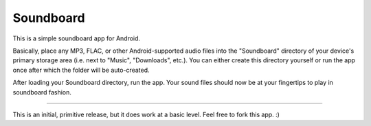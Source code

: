 ============
 Soundboard
============

This is a simple soundboard app for Android.

Basically, place any MP3, FLAC, or other Android-supported audio files
into the "Soundboard" directory of your device's primary storage area
(i.e. next to "Music", "Downloads", etc.).  You can either create this
directory yourself or run the app once after which the folder will be
auto-created.

After loading your Soundboard directory, run the app.  Your sound
files should now be at your fingertips to play in soundboard fashion.

----

This is an initial, primitive release, but it does work at a basic
level.  Feel free to fork this app.  :)
